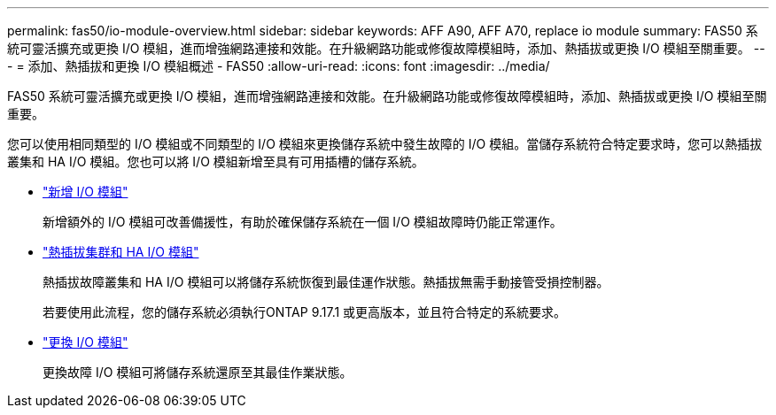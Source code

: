 ---
permalink: fas50/io-module-overview.html 
sidebar: sidebar 
keywords: AFF A90, AFF A70, replace io module 
summary: FAS50 系統可靈活擴充或更換 I/O 模組，進而增強網路連接和效能。在升級網路功能或修復故障模組時，添加、熱插拔或更換 I/O 模組至關重要。 
---
= 添加、熱插拔和更換 I/O 模組概述 - FAS50
:allow-uri-read: 
:icons: font
:imagesdir: ../media/


[role="lead"]
FAS50 系統可靈活擴充或更換 I/O 模組，進而增強網路連接和效能。在升級網路功能或修復故障模組時，添加、熱插拔或更換 I/O 模組至關重要。

您可以使用相同類型的 I/O 模組或不同類型的 I/O 模組來更換儲存系統中發生故障的 I/O 模組。當儲存系統符合特定要求時，您可以熱插拔叢集和 HA I/O 模組。您也可以將 I/O 模組新增至具有可用插槽的儲存系統。

* link:io-module-add.html["新增 I/O 模組"]
+
新增額外的 I/O 模組可改善備援性，有助於確保儲存系統在一個 I/O 模組故障時仍能正常運作。

* link:io-module-hotswap-ha-slot4.html["熱插拔集群和 HA I/O 模組"]
+
熱插拔故障叢集和 HA I/O 模組可以將儲存系統恢復到最佳運作狀態。熱插拔無需手動接管受損控制器。

+
若要使用此流程，您的儲存系統必須執行ONTAP 9.17.1 或更高版本，並且符合特定的系統要求。

* link:io-module-replace.html["更換 I/O 模組"]
+
更換故障 I/O 模組可將儲存系統還原至其最佳作業狀態。


